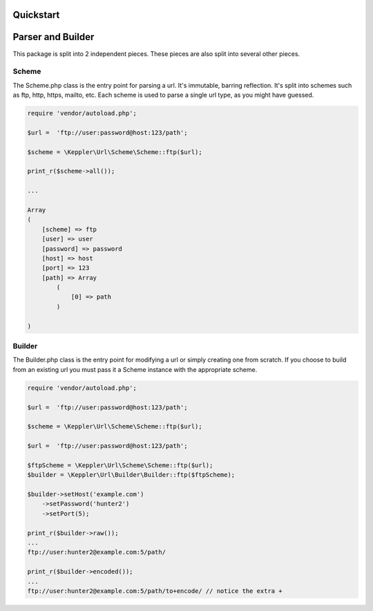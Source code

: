 Quickstart
==========

Parser and Builder
===========================================

This package is split into 2 independent pieces. These pieces are also split into several other pieces.

Scheme
------

The Scheme.php class is the entry point for parsing a url. It's immutable, barring reflection.
It's split into schemes such as ftp, http, https, mailto, etc.
Each scheme is used to parse a single url type, as you might have guessed.

.. code-block:: php

    require 'vendor/autoload.php';

    $url =  'ftp://user:password@host:123/path';

    $scheme = \Keppler\Url\Scheme\Scheme::ftp($url);

    print_r($scheme->all());

    ...

    Array
    (
        [scheme] => ftp
        [user] => user
        [password] => password
        [host] => host
        [port] => 123
        [path] => Array
            (
                [0] => path
            )

    )

Builder
-------

The Builder.php class is the entry point for modifying a url or simply creating one from scratch.
If you choose to build from an existing url you must pass it a Scheme instance with the appropriate scheme.


.. code-block:: php

    require 'vendor/autoload.php';

    $url =  'ftp://user:password@host:123/path';

    $scheme = \Keppler\Url\Scheme\Scheme::ftp($url);

    $url =  'ftp://user:password@host:123/path';

    $ftpScheme = \Keppler\Url\Scheme\Scheme::ftp($url);
    $builder = \Keppler\Url\Builder\Builder::ftp($ftpScheme);

    $builder->setHost('example.com')
        ->setPassword('hunter2')
        ->setPort(5);

    print_r($builder->raw());
    ...
    ftp://user:hunter2@example.com:5/path/

    print_r($builder->encoded());
    ...
    ftp://user:hunter2@example.com:5/path/to+encode/ // notice the extra +
